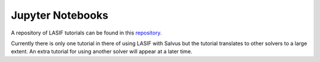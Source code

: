 .. centered:: Last updated on *May 20th 2020*.

Jupyter Notebooks
----------------------

A repository of LASIF tutorials can be found in this 
`repository <https://github.com/solvithrastar/LASIF_tutorials>`_.

Currently there is only one tutorial in there of using LASIF with Salvus but 
the tutorial translates to other solvers to a large extent. An extra tutorial 
for using another solver will appear at a later time.
